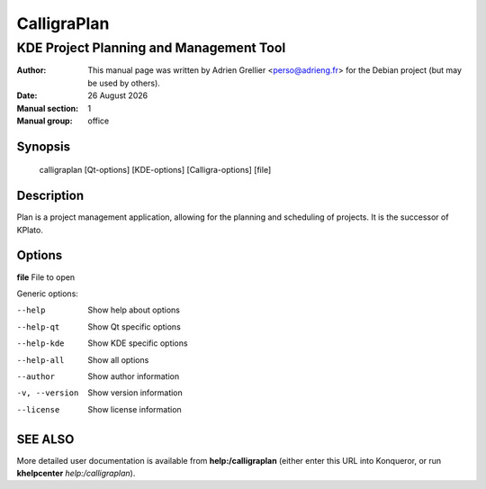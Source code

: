 ============
CalligraPlan 
============

----------------------------------------
KDE Project Planning and Management Tool
----------------------------------------

:Author: This manual page was written by Adrien Grellier <perso@adrieng.fr> for the Debian project (but may be used by others).
:Date: |date|
:Manual section: 1
:Manual group: office


Synopsis
========

  calligraplan [Qt-options] [KDE-options] [Calligra-options] [file]

Description
===========

Plan is a project management application, allowing for the planning and
scheduling of projects. It is the successor of KPlato.

Options
=======

**file**  File to open

Generic options:

--help                    Show help about options
--help-qt                 Show Qt specific options
--help-kde                Show KDE specific options
--help-all                Show all options
--author                  Show author information
-v, --version             Show version information
--license                 Show license information


SEE ALSO
=========

More detailed user documentation is available from **help:/calligraplan** (either enter this URL into Konqueror, or run **khelpcenter** *help:/calligraplan*).


.. |date| date:: %y %B %Y
